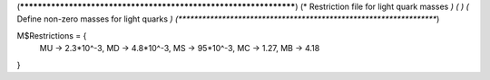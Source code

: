 (******************************************************************)
(*     Restriction file for light quark masses                     *)
(*                                                                *)
(*     Define non-zero masses for light quarks                    *)
(******************************************************************)

M$Restrictions = {
    MU -> 2.3*10^-3,
    MD -> 4.8*10^-3,
    MS -> 95*10^-3,
    MC -> 1.27,
    MB -> 4.18
}